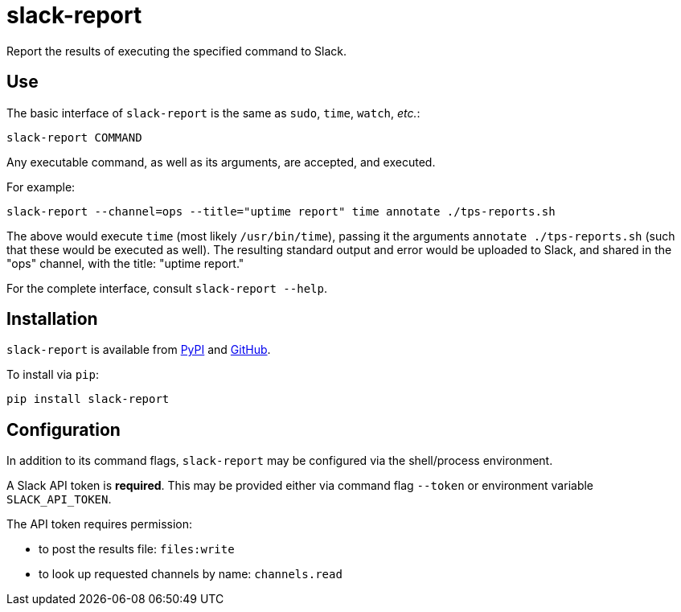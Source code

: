 = slack-report

Report the results of executing the specified command to Slack.


== Use

The basic interface of `slack-report` is the same as `sudo`, `time`, `watch`, _etc._:

    slack-report COMMAND

Any executable command, as well as its arguments, are accepted, and executed.

For example:

    slack-report --channel=ops --title="uptime report" time annotate ./tps-reports.sh

The above would execute `time` (most likely `/usr/bin/time`), passing it the arguments `annotate ./tps-reports.sh` (such that these would be executed as well). The resulting standard output and error would be uploaded to Slack, and shared in the "ops" channel, with the title: "uptime report."

For the complete interface, consult `slack-report --help`.


== Installation

`slack-report` is available from https://pypi.org/project/slack-report/[PyPI] and https://github.com/dssg/slack-report[GitHub].

To install via `pip`:

    pip install slack-report


== Configuration

In addition to its command flags, `slack-report` may be configured via the shell/process environment.

A Slack API token is *required*. This may be provided either via command flag `--token` or environment variable `SLACK_API_TOKEN`.

The API token requires permission:

* to post the results file: `files:write`
* to look up requested channels by name: `channels.read`

